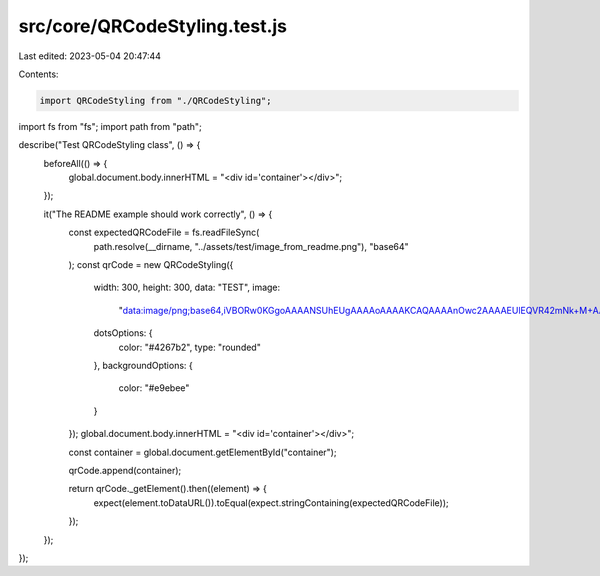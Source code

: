 src/core/QRCodeStyling.test.js
==============================

Last edited: 2023-05-04 20:47:44

Contents:

.. code-block:: js

    import QRCodeStyling from "./QRCodeStyling";
import fs from "fs";
import path from "path";

describe("Test QRCodeStyling class", () => {
  beforeAll(() => {
    global.document.body.innerHTML = "<div id='container'></div>";
  });

  it("The README example should work correctly", () => {
    const expectedQRCodeFile = fs.readFileSync(
      path.resolve(__dirname, "../assets/test/image_from_readme.png"),
      "base64"
    );
    const qrCode = new QRCodeStyling({
      width: 300,
      height: 300,
      data: "TEST",
      image:
        "data:image/png;base64,iVBORw0KGgoAAAANSUhEUgAAAAoAAAAKCAQAAAAnOwc2AAAAEUlEQVR42mNk+M+AARiHsiAAcCIKAYwFoQ8AAAAASUVORK5CYII=",
      dotsOptions: {
        color: "#4267b2",
        type: "rounded"
      },
      backgroundOptions: {
        color: "#e9ebee"
      }
    });
    global.document.body.innerHTML = "<div id='container'></div>";

    const container = global.document.getElementById("container");

    qrCode.append(container);

    return qrCode._getElement().then((element) => {
      expect(element.toDataURL()).toEqual(expect.stringContaining(expectedQRCodeFile));
    });
  });
});


